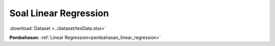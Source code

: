 .. _soal_linear_regression:
Soal Linear Regression
======================

:download:`Dataset <../dataset/tesData.xlsx>`

**Pembahasan:** :ref:`Linear Regression<pembahasan_linear_regression>`